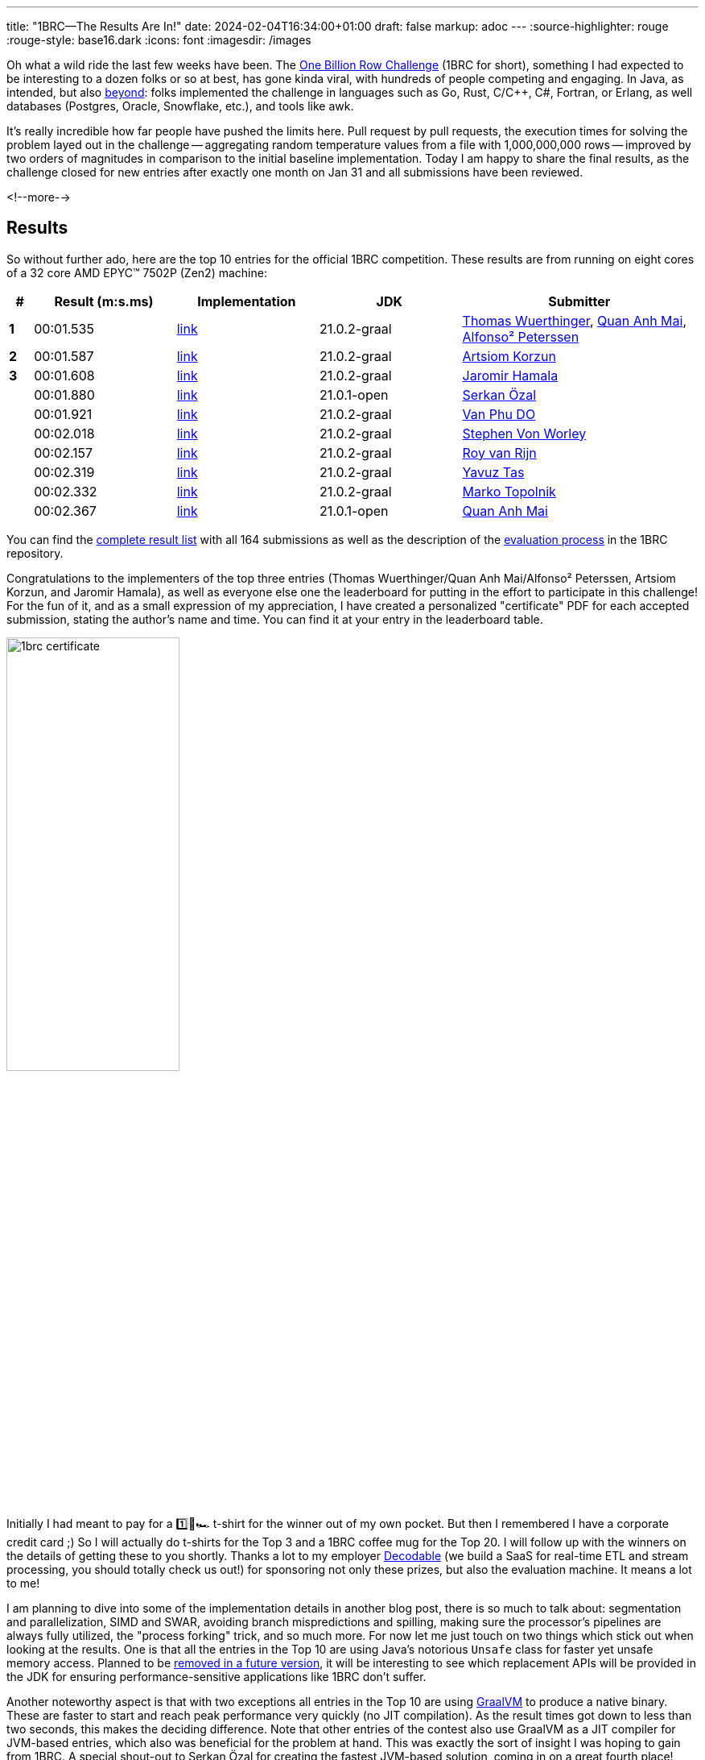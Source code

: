 ---
title: "1BRC—The Results Are In!"
date: 2024-02-04T16:34:00+01:00
draft: false
markup: adoc
---
:source-highlighter: rouge
:rouge-style: base16.dark
:icons: font
:imagesdir: /images
ifdef::env-github[]
:imagesdir: ../../static/images
endif::[]

Oh what a wild ride the last few weeks have been.
The link:/blog/one-billion-row-challenge/[One Billion Row Challenge] (1BRC for short),
something I had expected to be interesting to a dozen folks or so at best,
has gone kinda viral, with hundreds of people competing and engaging.
In Java, as intended, but also https://github.com/gunnarmorling/1brc/discussions/categories/show-and-tell[beyond]:
folks implemented the challenge in languages such as Go, Rust, C/C++, C#, Fortran, or Erlang, as well databases (Postgres, Oracle, Snowflake, etc.), and tools like awk.

It's really incredible how far people have pushed the limits here.
Pull request by pull requests, the execution times for solving the problem layed out in the challenge
-- aggregating random temperature values from a file with 1,000,000,000 rows --
improved by two orders of magnitudes in comparison to the initial baseline implementation.
Today I am happy to share the final results, as the challenge closed for new entries after exactly one month on Jan 31
and all submissions have been reviewed.

<!--more-->

== Results

So without further ado, here are the top 10 entries for the official 1BRC competition.
These results are from running on eight cores of a 32 core AMD EPYC™ 7502P (Zen2) machine:

[cols="1,6,6,6,10",stripes=even]
|===
<| # | Result (m:s.ms) | Implementation     | JDK | Submitter

| **1**
| 00:01.535
| https://github.com/gunnarmorling/1brc/blob/main/src/main/java/dev/morling/onebrc/CalculateAverage_thomaswue.java[link]| 21.0.2-graal
| https://github.com/thomaswue[Thomas Wuerthinger], https://github.com/merykitty[Quan Anh Mai], https://github.com/mukel[Alfonso² Peterssen]

| **2**
| 00:01.587
| https://github.com/gunnarmorling/1brc/blob/main/src/main/java/dev/morling/onebrc/CalculateAverage_artsiomkorzun.java[link]| 21.0.2-graal
| https://github.com/artsiomkorzun[Artsiom Korzun]

| **3**
| 00:01.608
| https://github.com/gunnarmorling/1brc/blob/main/src/main/java/dev/morling/onebrc/CalculateAverage_jerrinot.java[link]| 21.0.2-graal
| https://github.com/jerrinot[Jaromir Hamala]

|  
| 00:01.880
| https://github.com/gunnarmorling/1brc/blob/main/src/main/java/dev/morling/onebrc/CalculateAverage_serkan_ozal.java[link]| 21.0.1-open
| https://github.com/serkan-ozal[Serkan Özal]

|  
| 00:01.921
| https://github.com/gunnarmorling/1brc/blob/main/src/main/java/dev/morling/onebrc/CalculateAverage_abeobk.java[link]| 21.0.2-graal
| https://github.com/abeobk[Van Phu DO]

|  
| 00:02.018
| https://github.com/gunnarmorling/1brc/blob/main/src/main/java/dev/morling/onebrc/CalculateAverage_stephenvonworley.java[link]| 21.0.2-graal
| https://github.com/stephenvonworley[Stephen Von Worley]

|  
| 00:02.157
| https://github.com/gunnarmorling/1brc/blob/main/src/main/java/dev/morling/onebrc/CalculateAverage_royvanrijn.java[link]| 21.0.2-graal
| https://github.com/royvanrijn[Roy van Rijn]

|  
| 00:02.319
| https://github.com/gunnarmorling/1brc/blob/main/src/main/java/dev/morling/onebrc/CalculateAverage_yavuztas.java[link]| 21.0.2-graal
| https://github.com/yavuztas[Yavuz Tas]

|  
| 00:02.332
| https://github.com/gunnarmorling/1brc/blob/main/src/main/java/dev/morling/onebrc/CalculateAverage_mtopolnik.java[link]| 21.0.2-graal
| https://github.com/mtopolnik[Marko Topolnik]

|  
| 00:02.367
| https://github.com/gunnarmorling/1brc/blob/main/src/main/java/dev/morling/onebrc/CalculateAverage_merykittyunsafe.java[link]| 21.0.1-open
| https://github.com/merykitty[Quan Anh Mai]
|===

You can find the https://github.com/gunnarmorling/1brc?tab=readme-ov-file#results[complete result list] with all 164 submissions as well as the description of the https://github.com/gunnarmorling/1brc?tab=readme-ov-file#evaluating-results[evaluation process] in the 1BRC repository.

Congratulations to the implementers of the top three entries (Thomas Wuerthinger/Quan Anh Mai/Alfonso² Peterssen, Artsiom Korzun, and Jaromir Hamala), as well as everyone else one the leaderboard for putting in the effort to participate in this challenge!
For the fun of it, and as a small expression of my appreciation, I have created a personalized "certificate" PDF for each accepted submission, stating the author's name and time.
You can find it at your entry in the leaderboard table.

image::1brc_certificate.png[width=50%]

Initially I had meant to pay for a  1️⃣🐝🏎️ t-shirt for the winner out of my own pocket.
But then I remembered I have a corporate credit card ;)
So I will actually do t-shirts for the Top 3 and a 1BRC coffee mug for the Top 20.
I will follow up with the winners on the details of getting these to you shortly.
Thanks a lot to my employer https://www.decodable.co/[Decodable] (we build a SaaS for real-time ETL and stream processing, you should totally check us out!) for sponsoring not only these prizes,
but also the evaluation machine.
It means a lot to me!

I am planning to dive into some of the implementation details in another blog post,
there is so much to talk about: segmentation and parallelization, SIMD and SWAR, avoiding branch mispredictions and spilling, making sure the processor's pipelines are always fully utilized, the "process forking" trick, and so much more.
For now let me just touch on two things which stick out when looking at the results.
One is that all the entries in the Top 10 are using Java's notorious `Unsafe` class for faster yet unsafe memory access.
Planned to be https://openjdk.org/jeps/8323072[removed in a future version], it will be interesting to see which replacement APIs will be provided in the JDK for ensuring performance-sensitive applications like 1BRC don't suffer.

Another noteworthy aspect is that with two exceptions all entries in the Top 10 are using https://www.graalvm.org/[GraalVM] to produce a native binary.
These are faster to start and reach peak performance very quickly (no JIT compilation).
As the result times got down to less than two seconds, this makes the deciding difference.
Note that other entries of the contest also use GraalVM as a JIT compiler for JVM-based entries,
which also was beneficial for the problem at hand.
This was exactly the sort of insight I was hoping to gain from 1BRC.
A special shout-out to Serkan Özal for creating the fastest JVM-based solution, coming in on a great fourth place!

== Bonus Result: 32 Cores, 64 Threads

For officially evaluating entries into the challenge, each contender was run on eight cores of the evaluation machine.
This was done primarily to keep results somewhat in the same ballpark as the figures of the originally used machine
(I had to move to a different environment after a little while,
re-evaluating all the previous entries).

But it would be a pity to leave all the 24 other cores unused, right?
So I ran the fastest 50 entries from the regular evaluation on all 32 cores / 64 threads (i.e. SMT is enabled) of the machine, with turbo boost enabled too, and here is the Top 10 from this evaluation
(the complete result set for this evaluation can be found https://github.com/gunnarmorling/1brc?tab=readme-ov-file#32-cores--64-threads[here]):

[cols="1,6,6,6,10",stripes=even]
|===
<| # | Result (m:s.ms) | Implementation     | JDK | Submitter

| **1** | 00:00.323       | https://github.com/gunnarmorling/1brc/blob/main/src/main/java/dev/morling/onebrc/CalculateAverage_jerrinot.java[link]         | 21.0.2-graal | https://github.com/jerrinot[Jaromir Hamala]                                                                                                   
| **2** | 00:00.326       | https://github.com/gunnarmorling/1brc/blob/main/src/main/java/dev/morling/onebrc/CalculateAverage_thomaswue.java[link]        | 21.0.2-graal | https://github.com/thomaswue[Thomas Wuerthinger], https://github.com/merykitty[Quan Anh Mai], https://github.com/mukel[Alfonso² Peterssen]
| **3** | 00:00.349       | https://github.com/gunnarmorling/1brc/blob/main/src/main/java/dev/morling/onebrc/CalculateAverage_artsiomkorzun.java[link]    | 21.0.2-graal | https://github.com/artsiomkorzun[Artsiom Korzun]                                                                                              
|   | 00:00.351       | https://github.com/gunnarmorling/1brc/blob/main/src/main/java/dev/morling/onebrc/CalculateAverage_abeobk.java[link]           | 21.0.2-graal | https://github.com/abeobk[Van Phu DO]                                                                                                         
|   | 00:00.389       | https://github.com/gunnarmorling/1brc/blob/main/src/main/java/dev/morling/onebrc/CalculateAverage_stephenvonworley.java[link] | 21.0.2-graal | https://github.com/stephenvonworley[Stephen Von Worley]                                                                                       
|   | 00:00.408       | https://github.com/gunnarmorling/1brc/blob/main/src/main/java/dev/morling/onebrc/CalculateAverage_yavuztas.java[link]         | 21.0.2-graal | https://github.com/yavuztas[Yavuz Tas]                                                                                                        
|   | 00:00.415       | https://github.com/gunnarmorling/1brc/blob/main/src/main/java/dev/morling/onebrc/CalculateAverage_royvanrijn.java[link]       | 21.0.2-graal | https://github.com/royvanrijn[Roy van Rijn]                                                                                                   
|   | 00:00.499       | https://github.com/gunnarmorling/1brc/blob/main/src/main/java/dev/morling/onebrc/CalculateAverage_mtopolnik.java[link]        | 21.0.2-graal | https://github.com/mtopolnik[Marko Topolnik]                                                                                                  
|   | 00:00.602       | https://github.com/gunnarmorling/1brc/blob/main/src/main/java/dev/morling/onebrc/CalculateAverage_roman_r_m.java[link]        | 21.0.1-graal | https://github.com/roman-r-m[Roman Musin]                                                                                                     
|   | 00:00.623       | https://github.com/gunnarmorling/1brc/blob/main/src/main/java/dev/morling/onebrc/CalculateAverage_gonixunsafe.java[link]      | 21.0.1-open  | https://github.com/gonixunsafe[gonix]                                                                                                         
|===

The fastest one coming in here is Jaromir Hamala,
whose entry seems to take a tad more advantage of the increased level of parallelism.
I've run this benchmark a handful of times, and the times and ordering remained stable, so I feel comfortable about publishing these results, albeit being very, very close.
Congrats, Jaromir!

== Bonus Result: 10K Key Set

One thing which I didn't expect to happen was that folks would optimize that much for the specific key set used by the example data generator I had provided.
While the rules allow for 10,000 different weather station names with a length of up to 100 bytes,
the key set used during evaluation contained only 413 distinct names, with most of them being shorter than 16 bytes.
This fact heavily impacted implementation strategies, for instance when it comes to parsing rows of the file, or choosing hash functions which work particularly well for aggregating values for those 413 names.

So some folks asked for another evaluation using a data set which contains a larger variety of station names (kudos to Marko Topolnik who made a strong push here).
I didn't want to change the nature of the original task after folks had already entered their submissions,
but another bonus evaluation with 10K keys and longer names seemed like a great idea.
Here are the top 10 results from running the fastest 40 entries of the regular evaluation against this data set
(all results are https://github.com/gunnarmorling/1brc?tab=readme-ov-file#10k-key-set[here]):

[cols="1,6,6,6,6",stripes=even]
|===
<| # | Result (m:s.ms) | Implementation                                                                                                                    | JDK          | Submitter                                                

| **1** | 00:02.957       |  https://github.com/gunnarmorling/1brc/blob/main/src/main/java/dev/morling/onebrc/CalculateAverage_artsiomkorzun.java[link]      | 21.0.2-graal | https://github.com/artsiomkorzun[Artsiom Korzun]       
| **2** | 00:03.058       |  https://github.com/gunnarmorling/1brc/blob/main/src/main/java/dev/morling/onebrc/CalculateAverage_mtopolnik.java[link]          | 21.0.2-graal | https://github.com/mtopolnik[Marko Topolnik]           
| **3** | 00:03.186       |  https://github.com/gunnarmorling/1brc/blob/main/src/main/java/dev/morling/onebrc/CalculateAverage_stephenvonworley.java[link]   | 21.0.2-graal | https://github.com/stephenvonworley[Stephen Von Worley]
|   | 00:03.998       |  https://github.com/gunnarmorling/1brc/blob/main/src/main/java/dev/morling/onebrc/CalculateAverage_royvanrijn.java[link]         | 21.0.2-graal | https://github.com/royvanrijn[Roy van Rijn]            
|   | 00:04.042       |  https://github.com/gunnarmorling/1brc/blob/main/src/main/java/dev/morling/onebrc/CalculateAverage_jerrinot.java[link]           | 21.0.2-graal | https://github.com/jerrinot[Jaromir Hamala]            
|   | 00:04.289       |  https://github.com/gunnarmorling/1brc/blob/main/src/main/java/dev/morling/onebrc/CalculateAverage_gonixunsafe.java[link]        | 21.0.1-open  | https://github.com/gonixunsafe[gonix]                  
|   | 00:04.522       |  https://github.com/gunnarmorling/1brc/blob/main/src/main/java/dev/morling/onebrc/CalculateAverage_tivrfoa.java[link]            | 21.0.2-graal | https://github.com/tivrfoa[tivrfoa]                    
|   | 00:04.653       |  https://github.com/gunnarmorling/1brc/blob/main/src/main/java/dev/morling/onebrc/CalculateAverage_JamalMulla.java[link]         | 21.0.2-graal | https://github.com/JamalMulla[Jamal Mulla]             
|   | 00:04.733       |  https://github.com/gunnarmorling/1brc/blob/main/src/main/java/dev/morling/onebrc/CalculateAverage_gonix.java[link]              | 21.0.1-open  | https://github.com/gonix[gonix]                        
|   | 00:04.836       |  https://github.com/gunnarmorling/1brc/blob/main/src/main/java/dev/morling/onebrc/CalculateAverage_vemanaNonIdiomatic.java[link] | 21.0.1-graal | https://github.com/vemanaNonIdiomatic[Subrahmanyam]    
|===

This evaluation shows some interesting differences to the other ones.
There are some new entries to this Top 10, while some entries from the original Top 10 do somewhat worse for the 10K key set,
solely due to the fact that they have been so highly optimized for the 413 stations key set.
Congrats to Artsiom Korzun, whose entry is not only the fastest one in this evaluation, but who also is the only contender to be in the Top 3 for all the different evaluations!

== Thank You!

I had hoped for 1BRC to be an opportunity to learn something new, inspire others to do the same, and have some fun along the way.
This was certainly the case for me, and I think for participants too.
It was just great to see how folks kept working on their submissions, trying out new approaches and techniques, helping each other to improve their implementations, and even teaming up to create joint entries.
I feel the decision to allow participants to take inspiration from each other and adopt promising techniques explored by others was absolutely the right one,
aiding with the "learning" theme of the challenge.

I'd like to extend my gratitude to everyone who took part in the challenge:
Running 1BRC over this month and getting to experience where the community would go with this has been nothing but absolutely amazing.
This would not have been possible without all the folks who stepped up to help organize the challenge,
be it by creating and extending a test suite for verifying correctness of challenge submissions,
setting up and configuring the evaluation machine,
or by building the infrastructure for running the benchmark and maintaining the leaderboard.
A big shout-out to Alexander Yastrebov, Rene Schwietzke, Jason Nochlin, Marko Topolnik, and everyone else involved!

A few people have asked for stats around the challenge, so here are some:

* 587 integrated https://github.com/gunnarmorling/1brc/pulls?q=is%3Apr+is%3Aclosed[pull requests], 164 submissions
* https://github.com/gunnarmorling/1brc/discussions[61 discussions], including an amazing https://github.com/gunnarmorling/1brc/discussions/categories/show-and-tell["Show & Tell"] section where folks show-case their non-Java based solutions
* https://github.com/gunnarmorling/1brc/forks[1.1K forks] of the project
* https://github.com/gunnarmorling/1brc/stargazers[3K star-gazers] of the project, with the fastest growth in the second week of January
+
image::1brc_stargazers.png[width=50%]
+
* https://github.com/gunnarmorling/1brc/actions[1,909 workflow runs] on GitHub Actions (it would have been way more, had I set up an action for running the test suite against incoming pull requests earlier, doh)
* 187 lines of comment in the https://github.com/gunnarmorling/1brc/blob/main/src/main/java/dev/morling/onebrc/CalculateAverage_shipilev.java[entry of Aleksey Shipilëv]
* ~100 consumed cups of coffee while evaluating the entries

Lastly, here are some more external resources on 1BRC, either on the challenge itself or folks sharing their insights from building a solution
(see https://github.com/gunnarmorling/1brc/?tab=readme-ov-file#1brc-on-the-web[here] for a longer list of blog posts and videos):

* https://www.youtube.com/watch?v=NJNIbgV6j-Y[Cliff Click discussing his 1BRC solution on the Coffee Compiler Club] (video)
* https://www.infoq.com/news/2024/01/1brc-fast-java-processing/[The One Billion Row Challenge Shows That Java Can Process a One Billion Rows File in Two Seconds] (interview by Olimpiu Pop)
* https://curiouscoding.nl/posts/1brc/[One Billion Row Challenge] (blog post by Ragnar Groot Koerkamp)

== Which Challenge Will Be Next?

Java is alive and kicking!
1BRC has shown that Java and its runtime are powerful and highly versatile tools, suitable also for tasks where performance is of uttermost importance.
Apart from the tech itself, the most amazing thing about Java is its community though:
it sparked a tremendous level of joy to witness how folks came together for solving this challenge, learning with and from each other, sharing tricks, and making this a great experience all-around.

So I guess it's just natural that some folks asked whether there'd be another challenge like this any time soon,
when it is going to happen,
what it will be about, etc.
Someone even stated they'd take some time off January next year to fully focus on the challenge :)

I think for now it's a bit too early to tell what could be next and I'll definitely need a break from running a challenge.
But if a team came together to organize something like 1BRC next year,
with a strong focus on running things in an automated way as much as possible,
I could absolutely see this.
The key challenge (sic!) will be to find a topic which is equally as approachable as this year's task,
while providing enough opportunity for exploration and optimization.
I am sure the community will manage to come up with something here.

For now, congrats again to everyone participating this time around, and a big thank you to everyone helping to make it a reality!

[.text-center]
 1️⃣🐝🏎️

